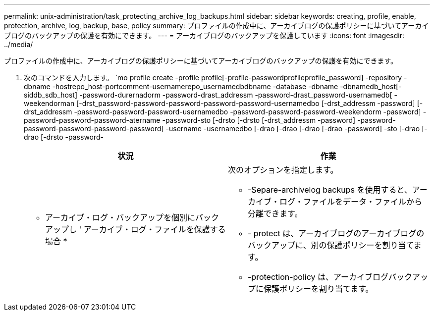 ---
permalink: unix-administration/task_protecting_archive_log_backups.html 
sidebar: sidebar 
keywords: creating, profile, enable, protection, archive, log, backup, base, policy 
summary: プロファイルの作成中に、アーカイブログの保護ポリシーに基づいてアーカイブログのバックアップの保護を有効にできます。 
---
= アーカイブログのバックアップを保護しています
:icons: font
:imagesdir: ../media/


[role="lead"]
プロファイルの作成中に、アーカイブログの保護ポリシーに基づいてアーカイブログのバックアップの保護を有効にできます。

. 次のコマンドを入力します。 `mo profile create -profile profile[-profile-passwordprofileprofile_password] -repository -dbname -hostrepo_host-portcomment-usernamerepo_usernamedbdbname -database -dbname -dbnamedb_host[-siddb_sdb_host] -password-durernadorm -password-drast_addressm -password-drast_password-usernamedb[ -weekendorman [-drst_password-password-password-password-password-usernamedbo [-drst_addressm -password] [-drst_addressm -password-password-password-usernamedbo -password-password-password-weekendorm -password] -password-password-password-atername -password-sto [-drsto [-drsto [-drst_addressm -password] -password-password-password-password-password] -username -usernamedbo [-drao [-drao [-drao [-drao -password] -sto [-drao [-drao [-drsto -password-
+
|===
| 状況 | 作業 


 a| 
* アーカイブ・ログ・バックアップを個別にバックアップし ' アーカイブ・ログ・ファイルを保護する場合 *
 a| 
次のオプションを指定します。

** -Separe-archivelog backups を使用すると、アーカイブ・ログ・ファイルをデータ・ファイルから分離できます。
** - protect は、アーカイブログのアーカイブログのバックアップに、別の保護ポリシーを割り当てます。
** -protection-policy は、アーカイブログバックアップに保護ポリシーを割り当てます。


|===

